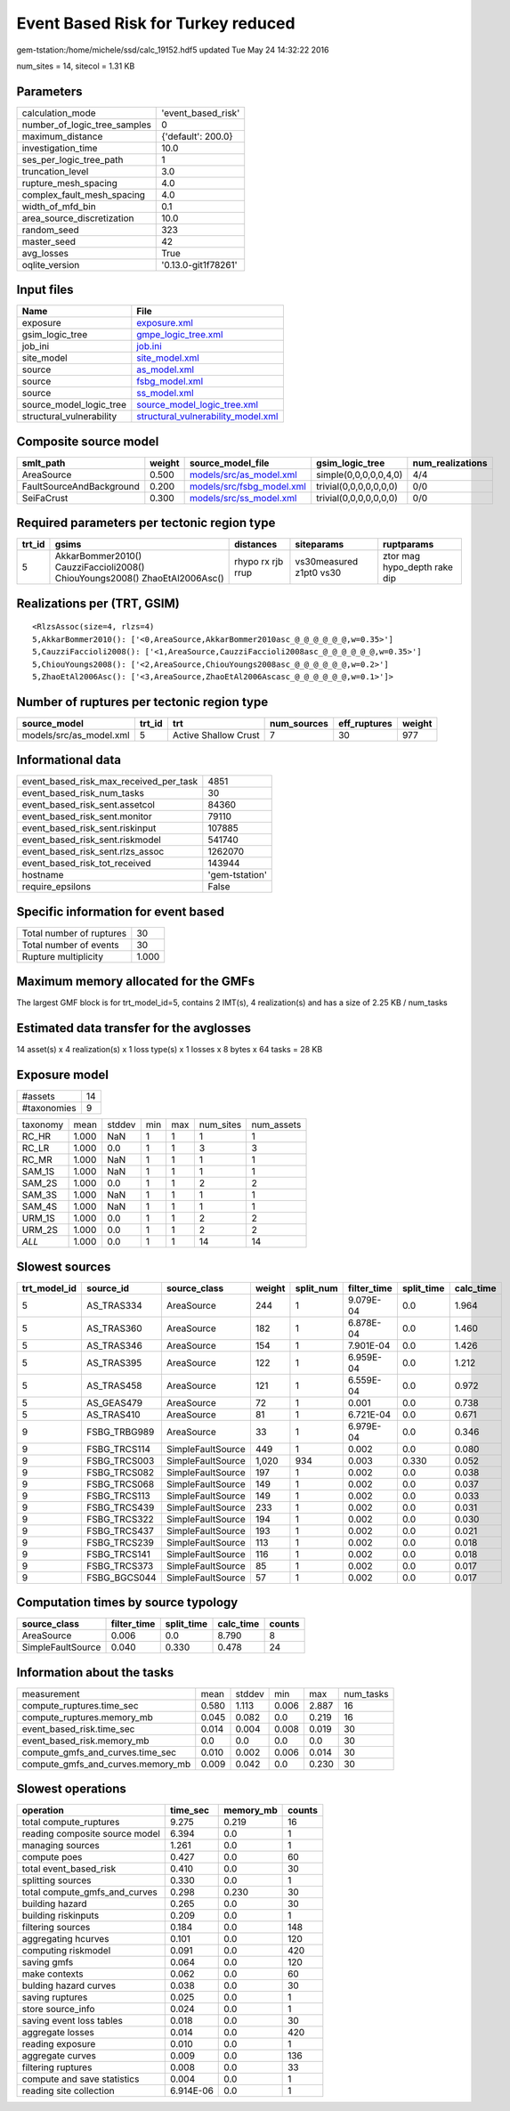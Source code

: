 Event Based Risk for Turkey reduced
===================================

gem-tstation:/home/michele/ssd/calc_19152.hdf5 updated Tue May 24 14:32:22 2016

num_sites = 14, sitecol = 1.31 KB

Parameters
----------
============================ ===================
calculation_mode             'event_based_risk' 
number_of_logic_tree_samples 0                  
maximum_distance             {'default': 200.0} 
investigation_time           10.0               
ses_per_logic_tree_path      1                  
truncation_level             3.0                
rupture_mesh_spacing         4.0                
complex_fault_mesh_spacing   4.0                
width_of_mfd_bin             0.1                
area_source_discretization   10.0               
random_seed                  323                
master_seed                  42                 
avg_losses                   True               
oqlite_version               '0.13.0-git1f78261'
============================ ===================

Input files
-----------
======================== ==========================================================================
Name                     File                                                                      
======================== ==========================================================================
exposure                 `exposure.xml <exposure.xml>`_                                            
gsim_logic_tree          `gmpe_logic_tree.xml <gmpe_logic_tree.xml>`_                              
job_ini                  `job.ini <job.ini>`_                                                      
site_model               `site_model.xml <site_model.xml>`_                                        
source                   `as_model.xml <as_model.xml>`_                                            
source                   `fsbg_model.xml <fsbg_model.xml>`_                                        
source                   `ss_model.xml <ss_model.xml>`_                                            
source_model_logic_tree  `source_model_logic_tree.xml <source_model_logic_tree.xml>`_              
structural_vulnerability `structural_vulnerability_model.xml <structural_vulnerability_model.xml>`_
======================== ==========================================================================

Composite source model
----------------------
======================== ====== ======================================================== ====================== ================
smlt_path                weight source_model_file                                        gsim_logic_tree        num_realizations
======================== ====== ======================================================== ====================== ================
AreaSource               0.500  `models/src/as_model.xml <models/src/as_model.xml>`_     simple(0,0,0,0,0,4,0)  4/4             
FaultSourceAndBackground 0.200  `models/src/fsbg_model.xml <models/src/fsbg_model.xml>`_ trivial(0,0,0,0,0,0,0) 0/0             
SeiFaCrust               0.300  `models/src/ss_model.xml <models/src/ss_model.xml>`_     trivial(0,0,0,0,0,0,0) 0/0             
======================== ====== ======================================================== ====================== ================

Required parameters per tectonic region type
--------------------------------------------
====== ========================================================================== ================= ======================= ============================
trt_id gsims                                                                      distances         siteparams              ruptparams                  
====== ========================================================================== ================= ======================= ============================
5      AkkarBommer2010() CauzziFaccioli2008() ChiouYoungs2008() ZhaoEtAl2006Asc() rhypo rx rjb rrup vs30measured z1pt0 vs30 ztor mag hypo_depth rake dip
====== ========================================================================== ================= ======================= ============================

Realizations per (TRT, GSIM)
----------------------------

::

  <RlzsAssoc(size=4, rlzs=4)
  5,AkkarBommer2010(): ['<0,AreaSource,AkkarBommer2010asc_@_@_@_@_@_@,w=0.35>']
  5,CauzziFaccioli2008(): ['<1,AreaSource,CauzziFaccioli2008asc_@_@_@_@_@_@,w=0.35>']
  5,ChiouYoungs2008(): ['<2,AreaSource,ChiouYoungs2008asc_@_@_@_@_@_@,w=0.2>']
  5,ZhaoEtAl2006Asc(): ['<3,AreaSource,ZhaoEtAl2006Ascasc_@_@_@_@_@_@,w=0.1>']>

Number of ruptures per tectonic region type
-------------------------------------------
======================= ====== ==================== =========== ============ ======
source_model            trt_id trt                  num_sources eff_ruptures weight
======================= ====== ==================== =========== ============ ======
models/src/as_model.xml 5      Active Shallow Crust 7           30           977   
======================= ====== ==================== =========== ============ ======

Informational data
------------------
====================================== ==============
event_based_risk_max_received_per_task 4851          
event_based_risk_num_tasks             30            
event_based_risk_sent.assetcol         84360         
event_based_risk_sent.monitor          79110         
event_based_risk_sent.riskinput        107885        
event_based_risk_sent.riskmodel        541740        
event_based_risk_sent.rlzs_assoc       1262070       
event_based_risk_tot_received          143944        
hostname                               'gem-tstation'
require_epsilons                       False         
====================================== ==============

Specific information for event based
------------------------------------
======================== =====
Total number of ruptures 30   
Total number of events   30   
Rupture multiplicity     1.000
======================== =====

Maximum memory allocated for the GMFs
-------------------------------------
The largest GMF block is for trt_model_id=5, contains 2 IMT(s), 4 realization(s)
and has a size of 2.25 KB / num_tasks

Estimated data transfer for the avglosses
-----------------------------------------
14 asset(s) x 4 realization(s) x 1 loss type(s) x 1 losses x 8 bytes x 64 tasks = 28 KB

Exposure model
--------------
=========== ==
#assets     14
#taxonomies 9 
=========== ==

======== ===== ====== === === ========= ==========
taxonomy mean  stddev min max num_sites num_assets
RC_HR    1.000 NaN    1   1   1         1         
RC_LR    1.000 0.0    1   1   3         3         
RC_MR    1.000 NaN    1   1   1         1         
SAM_1S   1.000 NaN    1   1   1         1         
SAM_2S   1.000 0.0    1   1   2         2         
SAM_3S   1.000 NaN    1   1   1         1         
SAM_4S   1.000 NaN    1   1   1         1         
URM_1S   1.000 0.0    1   1   2         2         
URM_2S   1.000 0.0    1   1   2         2         
*ALL*    1.000 0.0    1   1   14        14        
======== ===== ====== === === ========= ==========

Slowest sources
---------------
============ ============ ================= ====== ========= =========== ========== =========
trt_model_id source_id    source_class      weight split_num filter_time split_time calc_time
============ ============ ================= ====== ========= =========== ========== =========
5            AS_TRAS334   AreaSource        244    1         9.079E-04   0.0        1.964    
5            AS_TRAS360   AreaSource        182    1         6.878E-04   0.0        1.460    
5            AS_TRAS346   AreaSource        154    1         7.901E-04   0.0        1.426    
5            AS_TRAS395   AreaSource        122    1         6.959E-04   0.0        1.212    
5            AS_TRAS458   AreaSource        121    1         6.559E-04   0.0        0.972    
5            AS_GEAS479   AreaSource        72     1         0.001       0.0        0.738    
5            AS_TRAS410   AreaSource        81     1         6.721E-04   0.0        0.671    
9            FSBG_TRBG989 AreaSource        33     1         6.979E-04   0.0        0.346    
9            FSBG_TRCS114 SimpleFaultSource 449    1         0.002       0.0        0.080    
9            FSBG_TRCS003 SimpleFaultSource 1,020  934       0.003       0.330      0.052    
9            FSBG_TRCS082 SimpleFaultSource 197    1         0.002       0.0        0.038    
9            FSBG_TRCS068 SimpleFaultSource 149    1         0.002       0.0        0.037    
9            FSBG_TRCS113 SimpleFaultSource 149    1         0.002       0.0        0.033    
9            FSBG_TRCS439 SimpleFaultSource 233    1         0.002       0.0        0.031    
9            FSBG_TRCS322 SimpleFaultSource 194    1         0.002       0.0        0.030    
9            FSBG_TRCS437 SimpleFaultSource 193    1         0.002       0.0        0.021    
9            FSBG_TRCS239 SimpleFaultSource 113    1         0.002       0.0        0.018    
9            FSBG_TRCS141 SimpleFaultSource 116    1         0.002       0.0        0.018    
9            FSBG_TRCS373 SimpleFaultSource 85     1         0.002       0.0        0.017    
9            FSBG_BGCS044 SimpleFaultSource 57     1         0.002       0.0        0.017    
============ ============ ================= ====== ========= =========== ========== =========

Computation times by source typology
------------------------------------
================= =========== ========== ========= ======
source_class      filter_time split_time calc_time counts
================= =========== ========== ========= ======
AreaSource        0.006       0.0        8.790     8     
SimpleFaultSource 0.040       0.330      0.478     24    
================= =========== ========== ========= ======

Information about the tasks
---------------------------
================================= ===== ====== ===== ===== =========
measurement                       mean  stddev min   max   num_tasks
compute_ruptures.time_sec         0.580 1.113  0.006 2.887 16       
compute_ruptures.memory_mb        0.045 0.082  0.0   0.219 16       
event_based_risk.time_sec         0.014 0.004  0.008 0.019 30       
event_based_risk.memory_mb        0.0   0.0    0.0   0.0   30       
compute_gmfs_and_curves.time_sec  0.010 0.002  0.006 0.014 30       
compute_gmfs_and_curves.memory_mb 0.009 0.042  0.0   0.230 30       
================================= ===== ====== ===== ===== =========

Slowest operations
------------------
============================== ========= ========= ======
operation                      time_sec  memory_mb counts
============================== ========= ========= ======
total compute_ruptures         9.275     0.219     16    
reading composite source model 6.394     0.0       1     
managing sources               1.261     0.0       1     
compute poes                   0.427     0.0       60    
total event_based_risk         0.410     0.0       30    
splitting sources              0.330     0.0       1     
total compute_gmfs_and_curves  0.298     0.230     30    
building hazard                0.265     0.0       30    
building riskinputs            0.209     0.0       1     
filtering sources              0.184     0.0       148   
aggregating hcurves            0.101     0.0       120   
computing riskmodel            0.091     0.0       420   
saving gmfs                    0.064     0.0       120   
make contexts                  0.062     0.0       60    
bulding hazard curves          0.038     0.0       30    
saving ruptures                0.025     0.0       1     
store source_info              0.024     0.0       1     
saving event loss tables       0.018     0.0       30    
aggregate losses               0.014     0.0       420   
reading exposure               0.010     0.0       1     
aggregate curves               0.009     0.0       136   
filtering ruptures             0.008     0.0       33    
compute and save statistics    0.004     0.0       1     
reading site collection        6.914E-06 0.0       1     
============================== ========= ========= ======